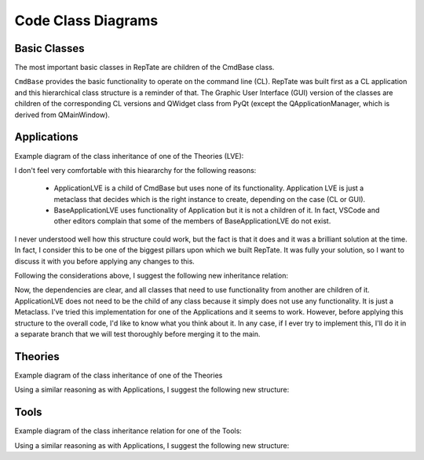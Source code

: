 Code Class Diagrams
===================

Basic Classes
-------------

The most important basic classes in RepTate are children of the CmdBase class. 

.. graphviz::

   digraph foo {
      "CmdBase" [href="../developers/CodeCoreCL.html#cmdbase", target="_top"]
      "Application" [href="../developers/CodeCoreCL.html#application", target="_top"]
      "ApplicationManager" [href="../developers/CodeCoreCL.html#applicationmanager", target="_top"]
      "DataSet" [href="../developers/CodeCoreCL.html#dataset", target="_top"]
      "Theory" [href="../developers/CodeCoreCL.html#theory", target="_top"]
      "Tool" [href="../developers/CodeCoreCL.html#tool", target="_top"]
      "CmdBase" -> "Application";
      "CmdBase" -> "ApplicationManager";
      "CmdBase" -> "DataSet";
      "CmdBase" -> "Theory";
      "CmdBase" -> "Tool";
      "QApplicationWindow" [href="../developers/CodeCoreGUI.html#qapplicationwindow", target="_top"]
      "QTheory" [href="../developers/CodeCoreGUI.html#qtheory", target="_top"]
      "QTool" [href="../developers/CodeCoreGUI.html#qtool", target="_top"]
      "Application" -> "QApplicationWindow";
      "ApplicationManager" -> "QApplicationManager";
      "DataSet" -> "QDataSet";
      "Theory" -> "QTheory";
      "Tool" -> "QTool";
      "QWidget" [shape=box,color=red,href="https://doc.qt.io/qt-5/qwidget.html", target="_top"]
      "QMainWindow" [shape=box,color=red,href="https://doc.qt.io/qt-5/qmainwindow.html", target="_top"]
      "QWidget" -> "QApplicationWindow" [color=red];
      "QWidget" -> "QDataSet" [color=red];
      "QWidget" -> "QTheory" [color=red];
      "QWidget" -> "QTool" [color=red];
      "QMainWindow" -> "QApplicationManager" [color=red];
   }

``CmdBase`` provides the basic functionality to operate on the command line (CL). RepTate was built first as a CL application and this hierarchical class structure is a reminder of that. The Graphic User Interface (GUI) version of the classes are children of the corresponding CL versions and QWidget class from PyQt (except the QApplicationManager, which is derived from QMainWindow).

Applications
------------

Example diagram of the class inheritance of one of the Theories (LVE):

.. graphviz::

   digraph foo {
      "CmdBase" [href="../developers/CodeCoreCL.html#cmdbase", target="_top"]
      "Application" [href="../developers/CodeCoreCL.html#application", target="_top"]
      "QApplicationWindow" [href="../developers/CodeCoreGUI.html#qapplicationwindow", target="_top"]
      "ApplicationLVE" [href="../developers/CodeApplications.html#RepTate.applications.ApplicationLVE.ApplicationLVE", target="_top", shape=box,color=red]
	  "BaseApplicationLVE" [href="../developers/CodeApplications.html#RepTate.applications.ApplicationLVE.BaseApplicationLVE", target="_top"]
	  "CLApplicationLVE" [href="../developers/CodeApplications.html#RepTate.applications.ApplicationLVE.CLApplicationLVE", target="_top"]
	  "GUIApplicationLVE" [href="../developers/CodeApplications.html#RepTate.applications.ApplicationLVE.GUIApplicationLVE", target="_top"]
      "CmdBase" -> "Application";
      "Application" -> "QApplicationWindow";
      "QApplicationWindow" -> "GUIApplicationLVE";
      "Application" -> "CLApplicationLVE";
      "BaseApplicationLVE" -> "GUIApplicationLVE";
      "BaseApplicationLVE" -> "CLApplicationLVE";
      "CmdBase" -> "ApplicationLVE"
      "ApplicationLVE" -> "CLApplicationLVE" [style=dotted, label="CL", color=red];
      "ApplicationLVE" -> "GUIApplicationLVE" [style=dotted, label="GUI", color=red];
   }

I don't feel very comfortable with this hieararchy for the following reasons:

   - ApplicationLVE is a child of CmdBase but uses none of its functionality. Application LVE is just a metaclass that decides which is the right instance to create, depending on the case (CL or GUI).
   - BaseApplicationLVE uses functionality of Application but it is not a children of it. In fact, VSCode and other editors complain that some of the members of BaseApplicationLVE do not exist. 
   
I never understood well how this structure could work, but the fact is that it does and it was a brilliant solution at the time. In fact, I consider this to be one of the biggest pillars upon which we built RepTate. It was fully your solution, so I want to discuss it with you before applying any changes to this.

Following the considerations above, I suggest the following new inheritance relation:

.. graphviz::

   digraph foo {
      "CmdBase" [href="../developers/CodeCoreCL.html#cmdbase", target="_top"]
      "Application" [href="../developers/CodeCoreCL.html#application", target="_top"]
      "QApplicationWindow" [href="../developers/CodeCoreGUI.html#qapplicationwindow", target="_top"]
      "ApplicationLVE" [href="../developers/CodeApplications.html#RepTate.applications.ApplicationLVE.ApplicationLVE", target="_top", shape=box,color=red]
	  "BaseApplicationLVE" [href="../developers/CodeApplications.html#RepTate.applications.ApplicationLVE.BaseApplicationLVE", target="_top"]
	  "CLApplicationLVE" [href="../developers/CodeApplications.html#RepTate.applications.ApplicationLVE.CLApplicationLVE", target="_top"]
	  "GUIApplicationLVE" [href="../developers/CodeApplications.html#RepTate.applications.ApplicationLVE.GUIApplicationLVE", target="_top"]
      "CmdBase" -> "Application";
      "Application" -> "QApplicationWindow";
      "QApplicationWindow" -> "GUIApplicationLVE";
      "Application" -> "BaseApplicationLVE";
      "BaseApplicationLVE" -> "CLApplicationLVE";
      "BaseApplicationLVE" -> "GUIApplicationLVE";
      "ApplicationLVE" -> "CLApplicationLVE" [style=dotted, label="CL", color=red];
      "ApplicationLVE" -> "GUIApplicationLVE" [style=dotted, label="GUI", color=red];
   }


Now, the dependencies are clear, and all classes that need to use functionality from another are children of it. ApplicationLVE does not need to be the child of any class because it simply does not use any functionality. It is just a Metaclass. I've tried this implementation for one of the Applications and it seems to work. However, before applying this structure to the overall code, I'd like to know what you think about it. In any case, if I ever try to implement this, I'll do it in a separate branch that we will test thoroughly before merging it to the main.


Theories
--------

Example diagram of the class inheritance of one of the Theories

.. graphviz::

   digraph foo {
      "CmdBase" [href="../developers/CodeCoreCL.html#cmdbase", target="_top"]
      "Theory" [href="../developers/CodeCoreCL.html#theory", target="_top"]
      "QTheory" [href="../developers/CodeCoreGUI.html#qtheory", target="_top"]
      "TheoryPolynomial" [href="../developers/CodeTheories.html#theorybasic", target="_top", shape=box,color=red]
	  "BaseTheoryPolynomial" [href="../developers/CodeTheories.html#theorybasic", target="_top"]
	  "CLTheoryPolynomial" [href="../developers/CodeTheories.html#theorybasic", target="_top"]
	  "GUITheoryPolynomial" [href="../developers/CodeTheories.html#theorybasic"", target="_top"]
      "CmdBase" -> "Theory";
      "Theory" -> "QTheory";
      "QTheory" -> "GUITheoryPolynomial";
      "Theory" -> "CLTheoryPolynomial";
      "BaseTheoryPolynomial" -> "GUITheoryPolynomial";
      "BaseTheoryPolynomial" -> "CLTheoryPolynomial";
      "CmdBase" -> "TheoryPolynomial"
      "TheoryPolynomial" -> "CLTheoryPolynomial" [style=dotted, label="CL", color=red];
      "TheoryPolynomial" -> "GUITheoryPolynomial" [style=dotted, label="GUI", color=red];
   }

Using a similar reasoning as with Applications, I suggest the following new structure:

.. graphviz::

   digraph foo {
      "CmdBase" [href="../developers/CodeCoreCL.html#cmdbase", target="_top"]
      "Theory" [href="../developers/CodeCoreCL.html#theory", target="_top"]
      "QTheory" [href="../developers/CodeCoreGUI.html#qtheory", target="_top"]
      "TheoryPolynomial" [href="../developers/CodeTheories.html#theorybasic", target="_top", shape=box,color=red]
	  "BaseTheoryPolynomial" [href="../developers/CodeTheories.html#theorybasic", target="_top"]
	  "CLTheoryPolynomial" [href="../developers/CodeTheories.html#theorybasic", target="_top"]
	  "GUITheoryPolynomial" [href="../developers/CodeTheories.html#theorybasic"", target="_top"]
      "CmdBase" -> "Theory";
      "Theory" -> "QTheory";
      "QTheory" -> "GUITheoryPolynomial";
      "Theory" -> "BaseTheoryPolynomial";
      "BaseTheoryPolynomial" -> "CLTheoryPolynomial";
      "BaseTheoryPolynomial" -> "GUITheoryPolynomial";
      "TheoryPolynomial" -> "CLTheoryPolynomial" [style=dotted, label="CL", color=red];
      "TheoryPolynomial" -> "GUITheoryPolynomial" [style=dotted, label="GUI", color=red];
   }



Tools
-----

Example diagram of the class inheritance relation for one of the Tools:

.. graphviz::

   digraph foo {
      "CmdBase" -> "Tool";
      "Tool" -> "QTool";
      "QTool" -> "GUIToolBounds";
      "Tool" -> "CLToolBounds";
      "BaseToolBounds" -> "GUIToolBounds";
      "BaseToolBounds" -> "CLToolBounds";
      "ToolBounds" [shape=box,color=red];
      "CmdBase" -> "ToolBounds"
      "ToolBounds" -> "CLToolBounds" [style=dotted, label="CL", color=red];
      "ToolBounds" -> "GUIToolBounds" [style=dotted, label="GUI", color=red];
   }

Using a similar reasoning as with Applications, I suggest the following new structure:

.. graphviz::

   digraph foo {
      "CmdBase" [href="CodeCoreCL.html#cmdbase"]
      "Tool" [href="CodeCoreCL.html#tool"]
      "QTool" [href="CodeCoreGUI.html#qtool"]
      "BaseToolBounds" [href="CodeTools.html#RepTate.tools.ToolBounds.BaseToolBounds"]
      "ToolBounds" [shape=box,color=red,href="CodeTools.html#RepTate.tools.ToolBounds.ToolBounds"]
      "CLToolBounds" [href="CodeTools.html#RepTate.tools.ToolBounds.CLToolBounds"]
      "GUIToolBounds" [href="CodeTools.html#RepTate.tools.ToolBounds.GUIToolBounds"]
      "CmdBase" -> "Tool";
      "Tool" -> "QTool";
      "QTool" -> "GUIToolBounds";
      "Tool" -> "BaseToolBounds";
      "BaseToolBounds" -> "CLToolBounds";
      "BaseToolBounds" -> "GUIToolBounds";
      "ToolBounds" -> "CLToolBounds" [style=dotted, label="CL", color=red];
      "ToolBounds" -> "GUIToolBounds" [style=dotted, label="GUI", color=red];
   }

